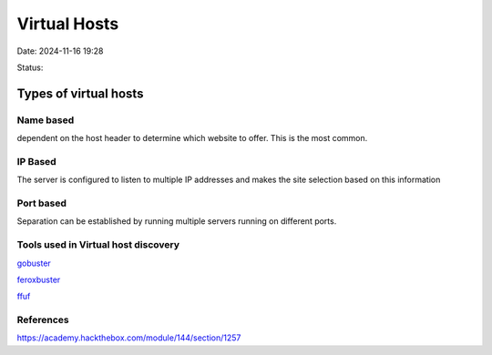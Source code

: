 Virtual Hosts
###############

Date: 2024-11-16 19:28

Status:

Types of virtual hosts
*************************

Name based
==============

dependent on the host header to determine which website to offer. This
is the most common.

IP Based
===========

The server is configured to listen to multiple IP addresses and makes
the site selection based on this information

Port based
==============

Separation can be established by running multiple servers running on
different ports.

Tools used in Virtual host discovery
=====================================
`gobuster <../../tags/gobuster>`_

`feroxbuster <../../tags/feroxbuster>`_

`ffuf <../../tags/ffuf>`_

References
==========
https://academy.hackthebox.com/module/144/section/1257
